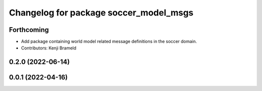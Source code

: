 ^^^^^^^^^^^^^^^^^^^^^^^^^^^^^^^^^^^^^^^
Changelog for package soccer_model_msgs
^^^^^^^^^^^^^^^^^^^^^^^^^^^^^^^^^^^^^^^

Forthcoming
-----------
* Add package containing world model related message definitions in the soccer domain.
* Contributors: Kenji Brameld

0.2.0 (2022-06-14)
------------------

0.0.1 (2022-04-16)
------------------
